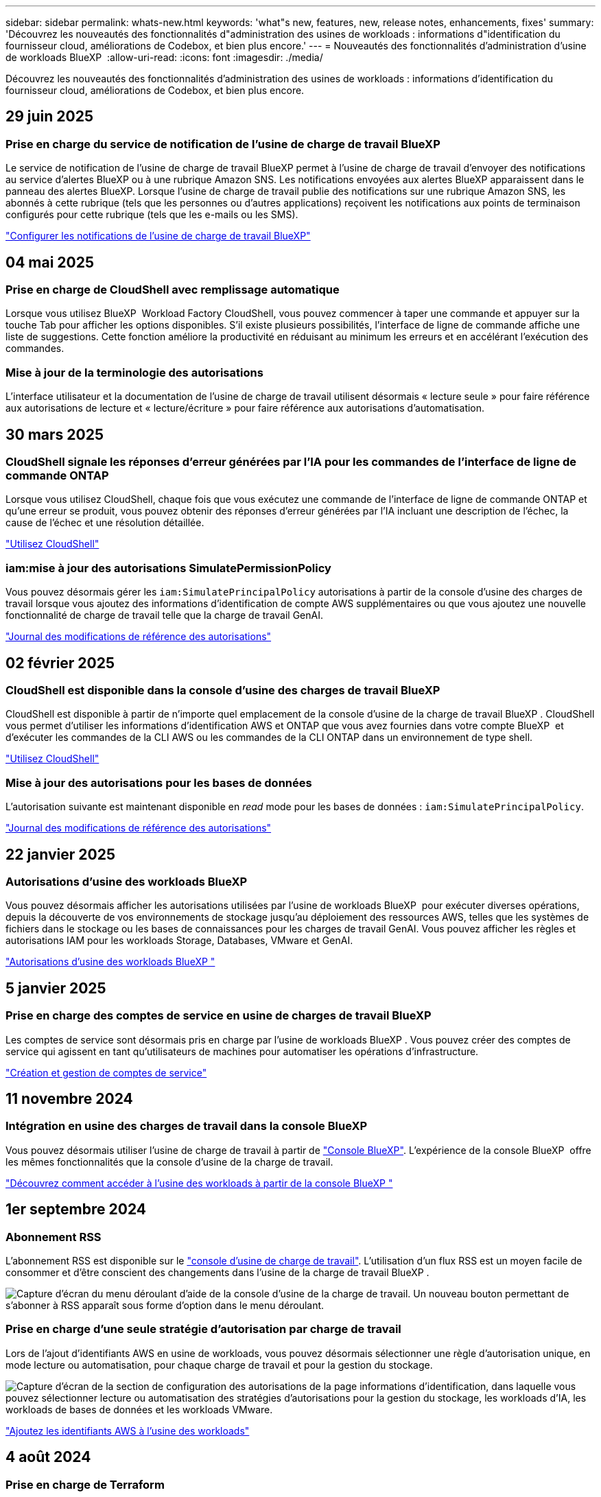 ---
sidebar: sidebar 
permalink: whats-new.html 
keywords: 'what"s new, features, new, release notes, enhancements, fixes' 
summary: 'Découvrez les nouveautés des fonctionnalités d"administration des usines de workloads : informations d"identification du fournisseur cloud, améliorations de Codebox, et bien plus encore.' 
---
= Nouveautés des fonctionnalités d'administration d'usine de workloads BlueXP 
:allow-uri-read: 
:icons: font
:imagesdir: ./media/


[role="lead"]
Découvrez les nouveautés des fonctionnalités d'administration des usines de workloads : informations d'identification du fournisseur cloud, améliorations de Codebox, et bien plus encore.



== 29 juin 2025



=== Prise en charge du service de notification de l'usine de charge de travail BlueXP

Le service de notification de l'usine de charge de travail BlueXP permet à l'usine de charge de travail d'envoyer des notifications au service d'alertes BlueXP ou à une rubrique Amazon SNS. Les notifications envoyées aux alertes BlueXP apparaissent dans le panneau des alertes BlueXP. Lorsque l'usine de charge de travail publie des notifications sur une rubrique Amazon SNS, les abonnés à cette rubrique (tels que les personnes ou d'autres applications) reçoivent les notifications aux points de terminaison configurés pour cette rubrique (tels que les e-mails ou les SMS).

https://docs.netapp.com/us-en/workload-setup-admin/configure-notifications.html["Configurer les notifications de l'usine de charge de travail BlueXP"]



== 04 mai 2025



=== Prise en charge de CloudShell avec remplissage automatique

Lorsque vous utilisez BlueXP  Workload Factory CloudShell, vous pouvez commencer à taper une commande et appuyer sur la touche Tab pour afficher les options disponibles. S'il existe plusieurs possibilités, l'interface de ligne de commande affiche une liste de suggestions. Cette fonction améliore la productivité en réduisant au minimum les erreurs et en accélérant l'exécution des commandes.



=== Mise à jour de la terminologie des autorisations

L'interface utilisateur et la documentation de l'usine de charge de travail utilisent désormais « lecture seule » pour faire référence aux autorisations de lecture et « lecture/écriture » pour faire référence aux autorisations d'automatisation.



== 30 mars 2025



=== CloudShell signale les réponses d'erreur générées par l'IA pour les commandes de l'interface de ligne de commande ONTAP

Lorsque vous utilisez CloudShell, chaque fois que vous exécutez une commande de l'interface de ligne de commande ONTAP et qu'une erreur se produit, vous pouvez obtenir des réponses d'erreur générées par l'IA incluant une description de l'échec, la cause de l'échec et une résolution détaillée.

link:https://docs.netapp.com/us-en/workload-setup-admin/use-cloudshell.html["Utilisez CloudShell"]



=== iam:mise à jour des autorisations SimulatePermissionPolicy

Vous pouvez désormais gérer les `iam:SimulatePrincipalPolicy` autorisations à partir de la console d'usine des charges de travail lorsque vous ajoutez des informations d'identification de compte AWS supplémentaires ou que vous ajoutez une nouvelle fonctionnalité de charge de travail telle que la charge de travail GenAI.

link:https://docs.netapp.com/us-en/workload-setup-admin/permissions-reference.html#change-log["Journal des modifications de référence des autorisations"]



== 02 février 2025



=== CloudShell est disponible dans la console d'usine des charges de travail BlueXP 

CloudShell est disponible à partir de n'importe quel emplacement de la console d'usine de la charge de travail BlueXP . CloudShell vous permet d'utiliser les informations d'identification AWS et ONTAP que vous avez fournies dans votre compte BlueXP  et d'exécuter les commandes de la CLI AWS ou les commandes de la CLI ONTAP dans un environnement de type shell.

link:https://docs.netapp.com/us-en/workload-setup-admin/use-cloudshell.html["Utilisez CloudShell"]



=== Mise à jour des autorisations pour les bases de données

L'autorisation suivante est maintenant disponible en _read_ mode pour les bases de données : `iam:SimulatePrincipalPolicy`.

link:https://docs.netapp.com/us-en/workload-setup-admin/permissions-reference.html#change-log["Journal des modifications de référence des autorisations"]



== 22 janvier 2025



=== Autorisations d'usine des workloads BlueXP 

Vous pouvez désormais afficher les autorisations utilisées par l'usine de workloads BlueXP  pour exécuter diverses opérations, depuis la découverte de vos environnements de stockage jusqu'au déploiement des ressources AWS, telles que les systèmes de fichiers dans le stockage ou les bases de connaissances pour les charges de travail GenAI. Vous pouvez afficher les règles et autorisations IAM pour les workloads Storage, Databases, VMware et GenAI.

link:https://docs.netapp.com/us-en/workload-setup-admin/permissions-reference.html["Autorisations d'usine des workloads BlueXP "]



== 5 janvier 2025



=== Prise en charge des comptes de service en usine de charges de travail BlueXP 

Les comptes de service sont désormais pris en charge par l'usine de workloads BlueXP . Vous pouvez créer des comptes de service qui agissent en tant qu'utilisateurs de machines pour automatiser les opérations d'infrastructure.

link:https://docs.netapp.com/us-en/workload-setup-admin/manage-service-accounts.html["Création et gestion de comptes de service"]



== 11 novembre 2024



=== Intégration en usine des charges de travail dans la console BlueXP 

Vous pouvez désormais utiliser l'usine de charge de travail à partir de link:https://console.bluexp.netapp.com["Console BlueXP"]. L'expérience de la console BlueXP  offre les mêmes fonctionnalités que la console d'usine de la charge de travail.

link:https://docs.netapp.com/us-en/workload-setup-admin/console-experiences.html["Découvrez comment accéder à l'usine des workloads à partir de la console BlueXP "]



== 1er septembre 2024



=== Abonnement RSS

L'abonnement RSS est disponible sur le link:https://console.workloads.netapp.com/["console d'usine de charge de travail"]. L'utilisation d'un flux RSS est un moyen facile de consommer et d'être conscient des changements dans l'usine de la charge de travail BlueXP .

image:screenshot-rss-subscribe-button.png["Capture d'écran du menu déroulant d'aide de la console d'usine de la charge de travail. Un nouveau bouton permettant de s'abonner à RSS apparaît sous forme d'option dans le menu déroulant."]



=== Prise en charge d'une seule stratégie d'autorisation par charge de travail

Lors de l'ajout d'identifiants AWS en usine de workloads, vous pouvez désormais sélectionner une règle d'autorisation unique, en mode lecture ou automatisation, pour chaque charge de travail et pour la gestion du stockage.

image:screenshot-single-permission-policy-support.png["Capture d'écran de la section de configuration des autorisations de la page informations d'identification, dans laquelle vous pouvez sélectionner lecture ou automatisation des stratégies d'autorisations pour la gestion du stockage, les workloads d'IA, les workloads de bases de données et les workloads VMware."]

link:https://docs.netapp.com/us-en/workload-setup-admin/add-credentials.html["Ajoutez les identifiants AWS à l'usine des workloads"]



== 4 août 2024



=== Prise en charge de Terraform

Terraform est pris en charge pour le déploiement du système de fichiers Amazon FSX pour NetApp ONTAP et la création de machines virtuelles de stockage. Le guide d'installation et d'administration contient maintenant des instructions sur l'utilisation de Terraform à partir de la Codebox.

link:https://docs.netapp.com/us-en/workload-setup-admin/use-codebox.html["Utiliser Terraform à partir de Codebox"]



== 7 juillet 2024



=== Version initiale de l'usine de workloads BlueXP 

La fabrique de workloads BlueXP  est une plateforme puissante de gestion du cycle de vie conçue pour vous aider à optimiser vos workloads à l'aide des systèmes de fichiers Amazon FSX pour NetApp ONTAP. Parmi les charges de travail pouvant être rationalisées grâce à l'usine de workloads, FSX pour ONTAP figurent les bases de données, les migrations VMware vers VMware Cloud sur AWS, les chatbots d'IA, etc.

